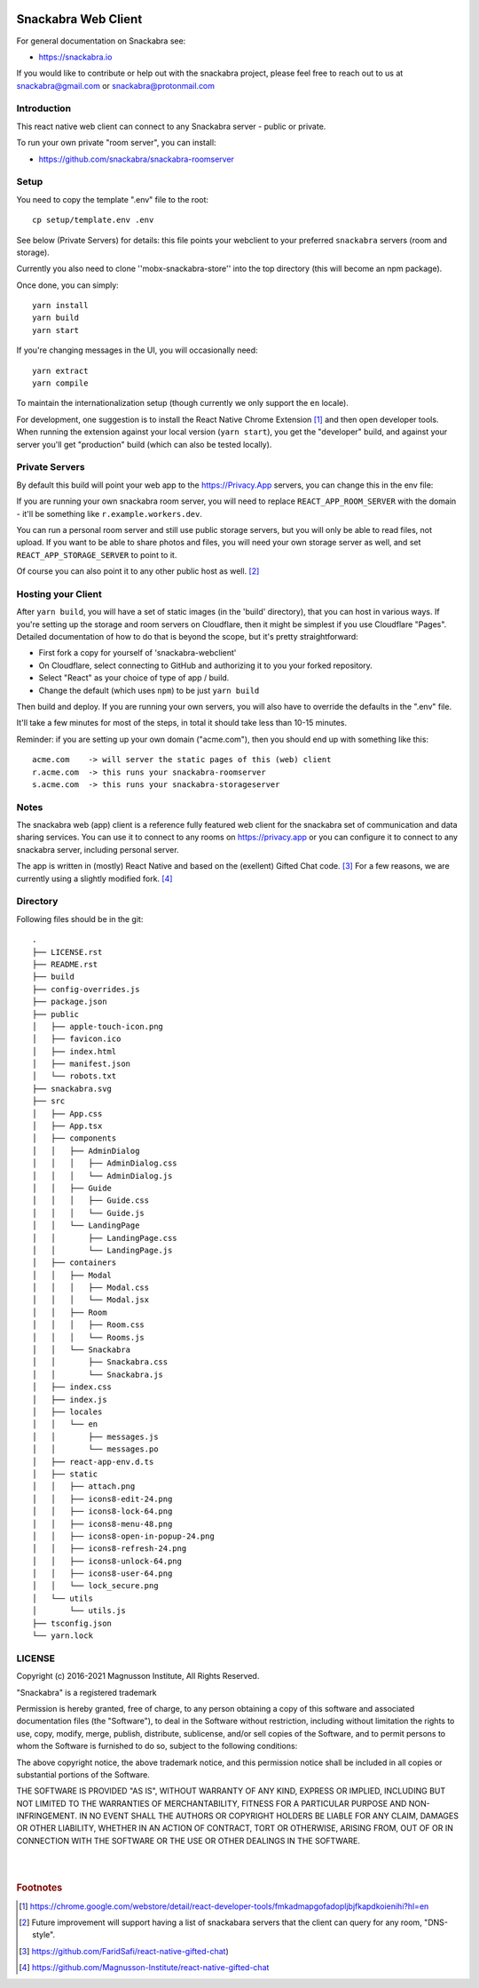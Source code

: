 .. image:: snackabra.svg
   :height: 100px
   :align: center
   :alt: The 'michat' Pet Logo

======================
 Snackabra Web Client
======================

For general documentation on Snackabra see:

* https://snackabra.io

If you would like to contribute or help out with the snackabra
project, please feel free to reach out to us at snackabra@gmail.com or
snackabra@protonmail.com


Introduction
============

This react native web client can connect to any Snackabra server -
public or private.

To run your own private "room server", you can install:

* https://github.com/snackabra/snackabra-roomserver


Setup
=====

You need to copy the template ".env" file to the root:

::

   cp setup/template.env .env

See below (Private Servers) for details: this file points your
webclient to your preferred ``snackabra`` servers (room and storage).

Currently you also need to clone ''mobx-snackabra-store'' into the
top directory (this will become an npm package).

Once done, you can simply:

::

   yarn install
   yarn build
   yarn start

If you're changing messages in the UI, you will occasionally need:

::

   yarn extract
   yarn compile

To maintain the internationalization setup (though currently we
only support the ``en`` locale).

For development, one suggestion is to install the React Native Chrome
Extension [#f01]_ and then open developer tools. When running the
extension against your local version (``yarn start``), you get the
"developer" build, and against your server you'll get "production"
build (which can also be tested locally).



Private Servers
===============

By default this build will point your web app to the
https://Privacy.App servers, you can change this in the env file:

If you are running your own snackabra room server, you will need to
replace ``REACT_APP_ROOM_SERVER`` with the domain - it'll be something
like ``r.example.workers.dev``.

You can run a personal room server and still use public storage
servers, but you will only be able to read files, not upload. If you
want to be able to share photos and files, you will need your own
storage server as well, and set ``REACT_APP_STORAGE_SERVER`` to point
to it.

Of course you can also point it to any other public host as well. [#f02]_


Hosting your Client
===================

After ``yarn build``, you will have a set of static images (in the
'build' directory), that you can host in various ways. If you're
setting up the storage and room servers on Cloudflare, then
it might be simplest if you use Cloudflare "Pages". Detailed
documentation of how to do that is beyond the scope, but
it's pretty straightforward:

* First fork a copy for yourself of 'snackabra-webclient'

* On Cloudflare, select connecting to GitHub and authorizing
  it to you your forked repository.

* Select "React" as your choice of type of app / build.

* Change the default (which uses ``npm``) to be just
  ``yarn build``

Then build and deploy. If you are running your own
servers, you will also have to override the defaults in
the ".env" file.

It'll take a few minutes for most of the steps, in total it should
take less than 10-15 minutes.

Reminder: if you are setting up your own domain ("acme.com"), then
you should end up with something like this:

::

   acme.com    -> will server the static pages of this (web) client
   r.acme.com  -> this runs your snackabra-roomserver
   s.acme.com  -> this runs your snackabra-storageserver


Notes
=====

The snackabra web (app) client is a reference fully featured
web client for the snackabra set of communication and data
sharing services. You can use it to connect to any rooms
on https://privacy.app or you can configure it to connect
to any snackabra server, including personal server.

The app is written in (mostly) React Native and based on the
(exellent) Gifted Chat code. [#f03]_ For a few reasons, we are
currently using a slightly modified fork. [#f04]_




Directory
=========

Following files should be in the git::



    .
    ├── LICENSE.rst
    ├── README.rst
    ├── build
    ├── config-overrides.js
    ├── package.json
    ├── public
    │   ├── apple-touch-icon.png
    │   ├── favicon.ico
    │   ├── index.html
    │   ├── manifest.json
    │   └── robots.txt
    ├── snackabra.svg
    ├── src
    │   ├── App.css
    │   ├── App.tsx
    │   ├── components
    │   │   ├── AdminDialog
    │   │   │   ├── AdminDialog.css
    │   │   │   └── AdminDialog.js
    │   │   ├── Guide
    │   │   │   ├── Guide.css
    │   │   │   └── Guide.js
    │   │   └── LandingPage
    │   │       ├── LandingPage.css
    │   │       └── LandingPage.js
    │   ├── containers
    │   │   ├── Modal
    │   │   │   ├── Modal.css
    │   │   │   └── Modal.jsx
    │   │   ├── Room
    │   │   │   ├── Room.css
    │   │   │   └── Rooms.js
    │   │   └── Snackabra
    │   │       ├── Snackabra.css
    │   │       └── Snackabra.js
    │   ├── index.css
    │   ├── index.js
    │   ├── locales
    │   │   └── en
    │   │       ├── messages.js
    │   │       └── messages.po
    │   ├── react-app-env.d.ts
    │   ├── static
    │   │   ├── attach.png
    │   │   ├── icons8-edit-24.png
    │   │   ├── icons8-lock-64.png
    │   │   ├── icons8-menu-48.png
    │   │   ├── icons8-open-in-popup-24.png
    │   │   ├── icons8-refresh-24.png
    │   │   ├── icons8-unlock-64.png
    │   │   ├── icons8-user-64.png
    │   │   └── lock_secure.png
    │   └── utils
    │       └── utils.js
    ├── tsconfig.json
    └── yarn.lock



LICENSE
=======

Copyright (c) 2016-2021 Magnusson Institute, All Rights Reserved.

"Snackabra" is a registered trademark

Permission is hereby granted, free of charge, to any person obtaining
a copy of this software and associated documentation files (the
"Software"), to deal in the Software without restriction, including
without limitation the rights to use, copy, modify, merge, publish,
distribute, sublicense, and/or sell copies of the Software, and to
permit persons to whom the Software is furnished to do so, subject to
the following conditions:

The above copyright notice, the above trademark notice, and this
permission notice shall be included in all copies or substantial
portions of the Software.

THE SOFTWARE IS PROVIDED "AS IS", WITHOUT WARRANTY OF ANY KIND,
EXPRESS OR IMPLIED, INCLUDING BUT NOT LIMITED TO THE WARRANTIES OF
MERCHANTABILITY, FITNESS FOR A PARTICULAR PURPOSE AND
NON-INFRINGEMENT. IN NO EVENT SHALL THE AUTHORS OR COPYRIGHT HOLDERS BE
LIABLE FOR ANY CLAIM, DAMAGES OR OTHER LIABILITY, WHETHER IN AN ACTION
OF CONTRACT, TORT OR OTHERWISE, ARISING FROM, OUT OF OR IN CONNECTION
WITH THE SOFTWARE OR THE USE OR OTHER DEALINGS IN THE SOFTWARE.

|
|


.. rubric:: Footnotes

.. [#f01] https://chrome.google.com/webstore/detail/react-developer-tools/fmkadmapgofadopljbjfkapdkoienihi?hl=en

.. [#f02] Future improvement will support having a list of snackabara servers that the client
	  can query for any room, "DNS-style".

.. [#f03] https://github.com/FaridSafi/react-native-gifted-chat)

.. [#f04] https://github.com/Magnusson-Institute/react-native-gifted-chat

